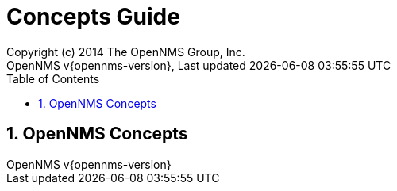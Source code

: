 // Global settings
:ascii-ids:
:encoding: UTF-8
:lang: en
:icons: font
:toc: left
:toclevels: 3
:numbered:

= Concepts Guide
:author: Copyright (c) 2014 The OpenNMS Group, Inc.
:revnumber: OpenNMS v{opennms-version}
:revdate: {last-update-label} {docdatetime}
:version-label!:

// Include your documentation sections here
// include::text/myFile.adoc[]

// Administration related Webinterface
== OpenNMS Concepts

// EOF

